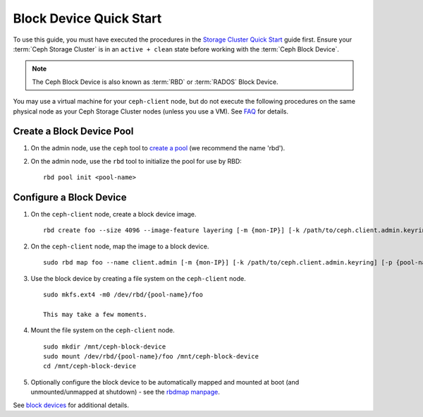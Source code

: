 ==========================
 Block Device Quick Start
==========================

To use this guide, you must have executed the procedures in the `Storage
Cluster Quick Start`_ guide first. Ensure your :term:`Ceph Storage Cluster` is
in an ``active + clean`` state before working with the :term:`Ceph Block
Device`. 

.. note:: The Ceph Block Device is also known as :term:`RBD` or :term:`RADOS`
   Block Device.


.. ditaa:: 
           /------------------\         /----------------\
           |    Admin Node    |         |   ceph-client  |
           |                  +-------->+ cCCC           |
           |    ceph-deploy   |         |      ceph      |
           \------------------/         \----------------/


You may use a virtual machine for your ``ceph-client`` node, but do not 
execute the following procedures on the same physical node as your Ceph 
Storage Cluster nodes (unless you use a VM). See `FAQ`_ for details.

Create a Block Device Pool
==========================

#. On the admin node, use the ``ceph`` tool to `create a pool`_
   (we recommend the name 'rbd').

#. On the admin node, use the ``rbd`` tool to initialize the pool for use by RBD::

        rbd pool init <pool-name>

Configure a Block Device
========================

#. On the ``ceph-client`` node, create a block device image. :: 

	rbd create foo --size 4096 --image-feature layering [-m {mon-IP}] [-k /path/to/ceph.client.admin.keyring] [-p {pool-name}]

#. On the ``ceph-client`` node, map the image to a block device. :: 

	sudo rbd map foo --name client.admin [-m {mon-IP}] [-k /path/to/ceph.client.admin.keyring] [-p {pool-name}]
	
#. Use the block device by creating a file system on the ``ceph-client`` 
   node. :: 

	sudo mkfs.ext4 -m0 /dev/rbd/{pool-name}/foo
	
	This may take a few moments.
	
#. Mount the file system on the ``ceph-client`` node. ::

	sudo mkdir /mnt/ceph-block-device
	sudo mount /dev/rbd/{pool-name}/foo /mnt/ceph-block-device
	cd /mnt/ceph-block-device

#. Optionally configure the block device to be automatically mapped and mounted
   at boot (and unmounted/unmapped at shutdown) - see the `rbdmap manpage`_.


See `block devices`_ for additional details.

.. _Storage Cluster Quick Start: ../../install/ceph-deploy/quick-ceph-deploy/
.. _create a pool: ../../rados/operations/pools/#create-a-pool
.. _block devices: ../../rbd
.. _FAQ: http://wiki.ceph.com/How_Can_I_Give_Ceph_a_Try
.. _OS Recommendations: ../os-recommendations
.. _rbdmap manpage: ../../man/8/rbdmap
